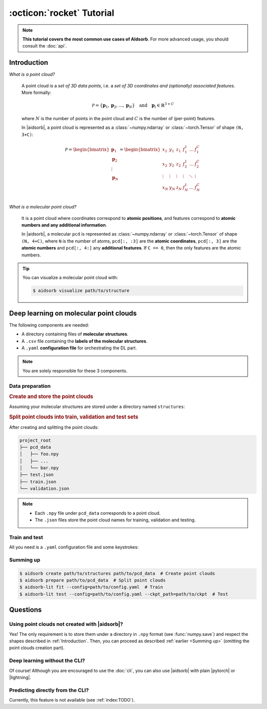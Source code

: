 :octicon:`rocket` Tutorial
==========================

.. note::
   **This tutorial covers the most common use cases of AIdsorb**. For more
   advanced usage, you should consult the :doc:`api`.

.. _Introduction:

Introduction
------------

*What is a point cloud?*

   A point cloud is a *set of 3D data points*, i.e. a *set of 3D coordinates
   and (optionally) associated features*. More formally:

   .. math::
      \mathcal{P} = \{\mathbf{p}_1, \mathbf{p}_2, \dots, \mathbf{p}_N\}
      \quad
      \text{and}
      \quad
      \mathbf{p}_i \in \mathbb{R}^{3+C}

   where :math:`N` is the number of points in the point cloud and :math:`C` is
   the number of (per-point) features.

   In |aidsorb|, a point cloud is represented as a :class:`~numpy.ndarray` or
   :class:`~torch.Tensor` of shape ``(N, 3+C)``:

   .. math::
      \mathcal{P} =
      \begin{bmatrix}
         \mathbf{p}_1 \\
         \mathbf{p}_2 \\
         \vdots \\
         \mathbf{p}_N
      \end{bmatrix}
      =
      \begin{bmatrix}
         x_1 & y_1 & z_1 & f_{1}^1 & \dots & f_1^C \\
         x_2 & y_2 & z_2 & f_{2}^1 & \dots & f_2^C \\
         \vdots & \vdots & \vdots & \vdots & \ddots & \vdots \\
         x_N & y_N & z_N & f_{N}^1 & \dots & f_N^C \\
      \end{bmatrix}
         

*What is a molecular point cloud?*

   It is a point cloud where coordinates correspond to **atomic positions**,
   and features correspond to **atomic numbers and any additional information**.

   In |aidsorb|, a molecular ``pcd`` is represented as :class:`~numpy.ndarray`
   or :class:`~torch.Tensor` of shape ``(N, 4+C)``, where ``N`` is the number of
   atoms, ``pcd[:, :3]`` are the **atomic coordinates**, ``pcd[:, 3]`` are the
   **atomic numbers** and ``pcd[:, 4:]`` any **additional features**. If ``C ==
   0``, then the only features are the atomic numbers.


.. tip::
   You can visualize a molecular point cloud with:

   .. code-block:: console

      $ aidsorb visualize path/to/structure

Deep learning on molecular point clouds
---------------------------------------

The following components are needed:

* A directory containing files of **molecular structures**.
* A ``.csv`` file containing the **labels of the molecular structures**.
* A ``.yaml`` **configuration file** for orchestrating the DL part.

.. note::
   You are solely responsible for these 3 components.

Data preparation
^^^^^^^^^^^^^^^^

.. rubric:: Create and store the point clouds

Assuming your molecular structures are stored under a directory named
``structures``:

.. tab-set::

    .. tab-item:: CLI

        .. code-block:: console

            $ aidsorb create path/to/structures path/to/pcd_data --features="[en_pauling]"
            $ aidsorb create --config=config.yaml  # Recommended for reproducibility
    
    .. tab-item:: config.yaml

        .. code-block:: yaml

            dirname: 'path/to/structures'
            outname: 'path/to/pcd_data'
            features: ['en_pauling']

    .. tab-item:: Python

        .. code-block:: python

            from aidsorb.utils import pcd_from_dir

            # We add electronegativity as additional feature.
            pcd_from_dir(
                dirname='path/to/structures',
                outname='path/to/pcd_data',
                features=['en_pauling'],
            )

.. rubric:: Split point clouds into train, validation and test sets

.. tab-set::

    .. tab-item:: CLI

        .. code-block:: console

            $ aidsorb prepare path/to/pcd_data --split_ratio="[0.7, 0.1, 0.2]" --seed=1
            $ aidsorb prepare --config=config.yaml  # Recommended for reproducibility

    .. tab-item:: config.yaml

        .. code-block:: yaml

            source: 'path/to/pcd_data'
            split_ratio: [0.7, 0.1, 0.2]
            seed: 1

    .. tab-item:: Python

        .. code-block:: python

            from aidsorb.data import prepare_data

            # Split the data into (train, val, test).
            prepare_data(
                source='path/to/pcd_data',
                split_ratio=(0.7, 0.1, 0.2),
                seed=1,
            )

After creating and splitting the point clouds:

.. code-block:: console

    project_root
    ├── pcd_data
    │   ├── foo.npy
    │   ├── ...
    │   └── bar.npy
    ├── test.json
    ├── train.json
    └── validation.json

.. note::
    * Each ``.npy`` file under ``pcd_data`` corresponds to a point cloud.
    * The ``.json`` files store the point cloud names for training,
      validation and testing.

Train and test
^^^^^^^^^^^^^^

All you need is a ``.yaml`` configuration file and some keystrokes:

.. tab-set::

    .. tab-item:: Train
        
        .. code-block:: console
            
            $ aidsorb-lit fit --config=config.yaml

    .. tab-item:: Test
        
        .. code-block:: console
            
            $ aidsorb-lit test --config=config.yaml --ckpt_path=path/to/ckpt

    .. tab-item:: config.yaml
        
        You can generate and start customizing a configuration file as following::

            $ aidsorb-lit fit --print_config > config.yaml

        Below is a dummy configuration file for multi-output regression using
        PointNet:

        .. literalinclude:: examples/config.yaml
            :language: yaml

    .. tab-item:: labels.csv
        
        .. literalinclude:: examples/labels.csv
            :language: yaml

.. seealso::
    The documentation for the `LightningCLI
    <https://lightning.ai/docs/pytorch/stable/cli/lightning_cli.html>`_, in case
    you are not familiar with |lightning| and YAML.

.. _Summing up:

Summing up
^^^^^^^^^^

.. code-block:: console

    $ aidsorb create path/to/structures path/to/pcd_data  # Create point clouds
    $ aidsorb prepare path/to/pcd_data  # Split point clouds
    $ aidsorb-lit fit --config=path/to/config.yaml  # Train
    $ aidsorb-lit test --config=path/to/config.yaml --ckpt_path=path/to/ckpt  # Test

Questions
---------

Using point clouds not created with |aidsorb|?
^^^^^^^^^^^^^^^^^^^^^^^^^^^^^^^^^^^^^^^^^^^^^^

Yes! The only requirement is to store them under a directory in ``.npy`` format
(see :func:`numpy.save`) and respect the shapes described in
:ref:`Introduction`. Then, you can proceed as described :ref:`earlier <Summing
up>` (omitting the point clouds creation part).

.. _aidsorb_with_pytorch_and_lightning:

Deep learning without the CLI?
^^^^^^^^^^^^^^^^^^^^^^^^^^^^^^

Of course! Although you are encouraged to use the :doc:`cli`, you can also use
|aidsorb| with plain |pytorch| or |lightning|.

.. seealso::

    For PyTorch:

    * :class:`aidsorb.data.PCDDataset`
    * :class:`aidsorb.modules`

    For PyTorch Lightning:

    * :class:`aidsorb.datamodules.PCDDataModule`
    * :class:`aidsorb.litmodules.PCDLit`


.. tab-set::

    .. tab-item:: PyTorch

        .. code-block:: python

            from torch.utils.data import DataLoader
            from aidsorb.data import PCDDataset, Collator, get_names
            from aidsorb.modules import PointNet

            # Create the datasets.
            train_set = PCDDataset(pcd_names=get_names('path/to/train.json'), ...)
            val_set = PCDDataset(pcd_names=get_names('path/to/validation.json'), ...)

            # Create the dataloaders.
            train_loader = DataLoader(train_ds, ..., collate_fn=Collator(...))
            val_loader = DataLoader(val_ds, ..., collate_fn=Collator(...))

            # Instantiate the model.
            model = PointNet(...)

            # Your code goes here.
            ...

    .. tab-item:: PyTorch Lightning

        .. code-block:: python

            import lightning as L
            from aidsorb.data import Collator
            from aidsorb.datamodules import PCDDataModule
            from aidsorb.modules import PointNet
            from aidsorb.litmodules import PCDLit

            # Instantiate the datamodule.
            dm = PCDDataModule(
                path_to_X='path/to/pcd_data',
                ...,
                config_dataloaders=dict(collate_fn=Collator(...)),
                )

            # Instantiate the litmodel.
            litmodel = PCDLit(model=PointNet(...), ...)

            # Instantiate the trainer.
            trainer = L.Trainer(...)

            # Your code goes here.
            ...

Predicting directly from the CLI?
^^^^^^^^^^^^^^^^^^^^^^^^^^^^^^^^^

Currently, this feature is not available (see :ref:`index:TODO`).
